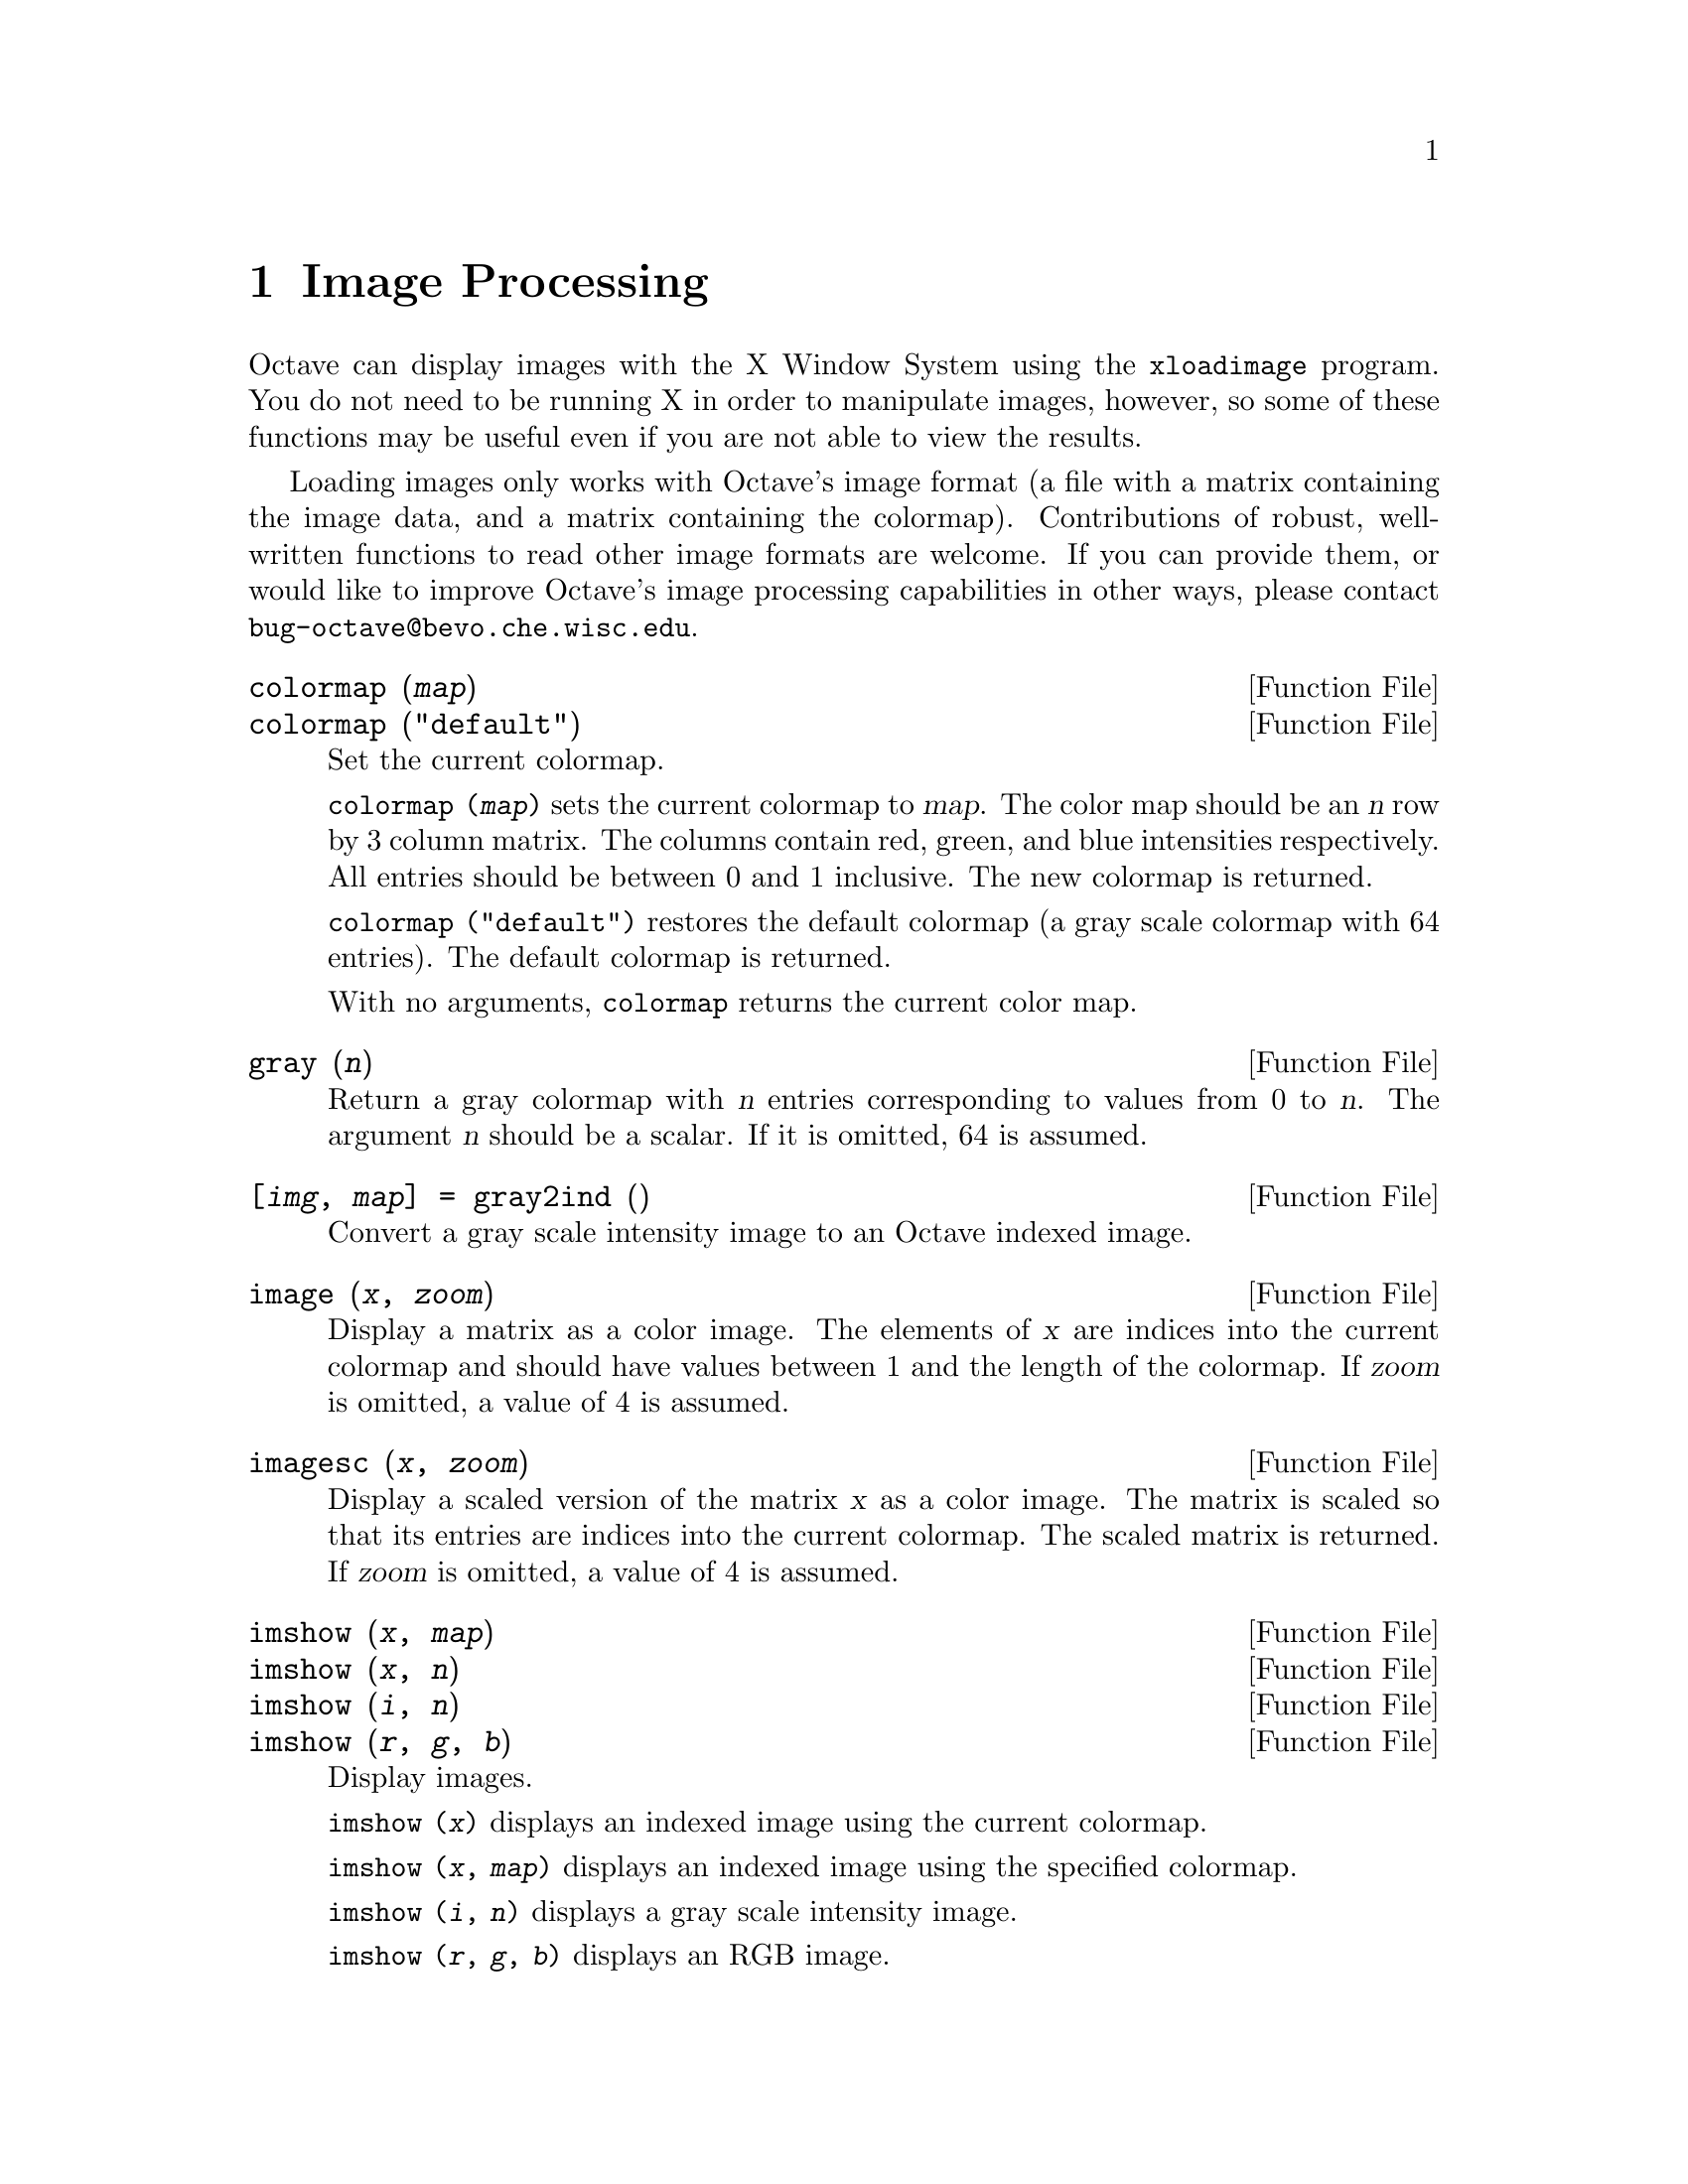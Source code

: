 @c Copyright (C) 1996, 1997 John W. Eaton
@c This is part of the Octave manual.
@c For copying conditions, see the file gpl.texi.

@node Image Processing, Audio Processing, Signal Processing, Top
@chapter Image Processing

Octave can display images with the X Window System using the
@code{xloadimage} program.  You do not need to be running X in order to
manipulate images, however, so some of these functions may be useful
even if you are not able to view the results.

Loading images only works with Octave's image format (a file with a
matrix containing the image data, and a matrix containing the
colormap).  Contributions of robust, well-written functions to read
other image formats are welcome.  If you can provide them, or would like
to improve Octave's image processing capabilities in other ways, please
contact @email{bug-octave@@bevo.che.wisc.edu}.

@deftypefn {Function File} {} colormap (@var{map})
@deftypefnx {Function File} {} colormap ("default")
Set the current colormap.

@code{colormap (@var{map})} sets the current colormap to @var{map}.  The
color map should be an @var{n} row by 3 column matrix.  The columns
contain red, green, and blue intensities respectively.  All entries
should be between 0 and 1 inclusive.  The new colormap is returned.

@code{colormap ("default")} restores the default colormap (a gray scale
colormap with 64 entries).  The default colormap is returned.

With no arguments, @code{colormap} returns the current color map.
@end deftypefn

@deftypefn {Function File} {} gray (@var{n})
Return a gray colormap with @var{n} entries corresponding to values from
0 to @var{n}.  The argument @var{n} should be a scalar.  If it is
omitted, 64 is assumed.
@end deftypefn

@deftypefn {Function File} {[@var{img}, @var{map}] =} gray2ind (@var{})
Convert a gray scale intensity image to an Octave indexed image.
@end deftypefn

@deftypefn {Function File} {} image (@var{x}, @var{zoom})
Display a matrix as a color image.  The elements of @var{x} are indices
into the current colormap and should have values between 1 and the
length of the colormap.  If @var{zoom} is omitted, a value of 4 is
assumed. 
@end deftypefn

@deftypefn {Function File} {} imagesc (@var{x}, @var{zoom})
Display a scaled version of the matrix @var{x} as a color image.  The
matrix is scaled so that its entries are indices into the current
colormap.  The scaled matrix is returned.  If @var{zoom} is omitted, a
value of 4 is assumed.
@end deftypefn

@deftypefn {Function File} {} imshow (@var{x}, @var{map})
@deftypefnx {Function File} {} imshow (@var{x}, @var{n})
@deftypefnx {Function File} {} imshow (@var{i}, @var{n})
@deftypefnx {Function File} {} imshow (@var{r}, @var{g}, @var{b})
Display images.

@code{imshow (@var{x})} displays an indexed image using the current
colormap.

@code{imshow (@var{x}, @var{map})} displays an indexed image using the
specified colormap.

@code{imshow (@var{i}, @var{n})} displays a gray scale intensity image.

@code{imshow (@var{r}, @var{g}, @var{b})} displays an RGB image.
@end deftypefn

@deftypefn {Function File} {} ind2gray (@var{x}, @var{map})
Convert an Octave indexed image to a gray scale intensity image.
If @var{map} is omitted, the current colormap is used to determine the
intensities.
@end deftypefn

@deftypefn {Function File} {[@var{r}, @var{g}, @var{b}] =} ind2rgb (@var{x}, @var{map})
Convert an indexed image to red, green, and blue color components.
If @var{map} is omitted, the current colormap is used for the conversion.
@end deftypefn

@deftypefn {Function File} {[@var{x}, @var{map}] =} loadimage (@var{file})
Load an image file and it's associated color map from the specified
@var{file}.  The image must be stored in Octave's image format.
@end deftypefn

@deftypefn {Function File} {} rgb2ntsc (@var{rgb})
Image format conversion.
@end deftypefn

@deftypefn {Function File} {} ntsc2rgb (@var{yiq})
Image format conversion.
@end deftypefn

@deftypefn {Function File} {} ocean (@var{n})
Create color colormap.  The argument @var{n} should be a scalar.  If it
is omitted, 64 is assumed.
@end deftypefn

@deftypefn {Function File} {[@var{x}, @var{map}] =} rgb2ind (@var{r}, @var{g}, @var{b})
Convert and RGB image to an Octave indexed image.
@end deftypefn

@deftypefn {Function File} {} saveimage (@var{file}, @var{x}, @var{fmt}, @var{map})
Save the matrix @var{x} to @var{file} in image format @var{fmt}.  Valid
values for @var{fmt} are

@table @code
@item "img"
Octave's image format.  The current colormap is also saved in the file.

@item "ppm"
Portable pixmap format.

@item "ps"
PostScript format.  Note that images saved in PostScript format can not
be read back into Octave with loadimage.
@end table

If the fourth argument is supplied, the specified colormap will also be
saved along with the image.

Note: if the colormap contains only two entries and these entries are
black and white, the bitmap ppm and PostScript formats are used.  If the
image is a gray scale image (the entries within each row of the colormap
are equal) the gray scale ppm and PostScript image formats are used,
otherwise the full color formats are used.
@end deftypefn

@defvr {Built-in Variable} IMAGEPATH			
A colon separated list of directories in which to search for image
files.
@end defvr
